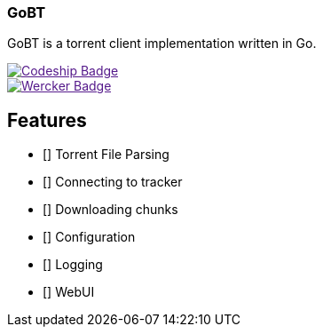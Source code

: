 === GoBT

GoBT is a torrent client implementation written in Go.

image::https://codeship.com/projects/58ef6bc0-fe06-0132-86f1-6e136baa31ff/status?branch=master["Codeship Badge", link=""]

image::https://app.wercker.com/status/ce42be2b8b508ff5622c8ae75655be8f/m["Wercker Badge", link=""]

== Features

- [] Torrent File Parsing
- [] Connecting to tracker
- [] Downloading chunks
- [] Configuration
- [] Logging
- [] WebUI
